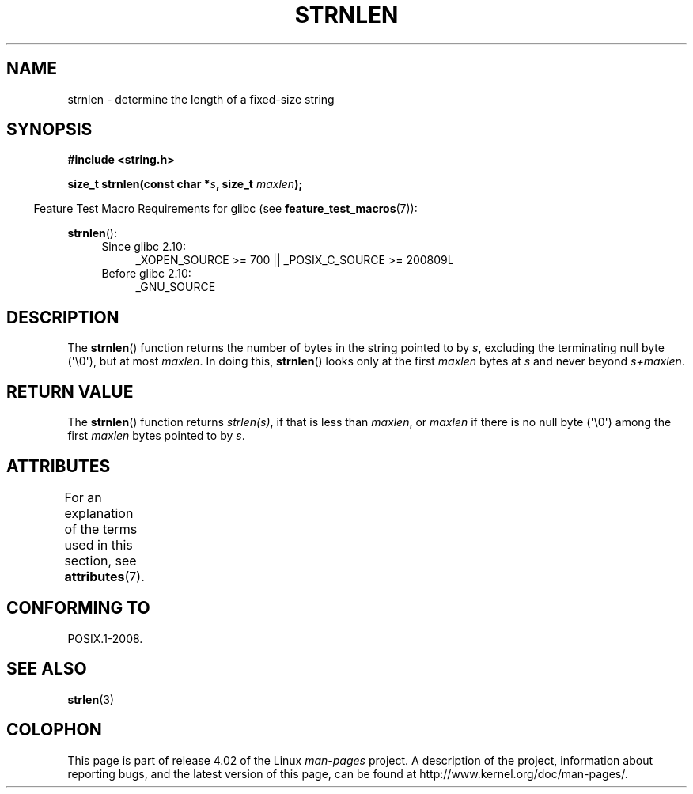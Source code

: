 .\" Copyright (c) Bruno Haible <haible@clisp.cons.org>
.\"
.\" %%%LICENSE_START(GPLv2+_DOC_ONEPARA)
.\" This is free documentation; you can redistribute it and/or
.\" modify it under the terms of the GNU General Public License as
.\" published by the Free Software Foundation; either version 2 of
.\" the License, or (at your option) any later version.
.\" %%%LICENSE_END
.\"
.\" References consulted:
.\"   GNU glibc-2 source code and manual
.\"
.TH STRNLEN 3  2015-03-02 "GNU" "Linux Programmer's Manual"
.SH NAME
strnlen \- determine the length of a fixed-size string
.SH SYNOPSIS
.nf
.B #include <string.h>
.sp
.BI "size_t strnlen(const char *" s ", size_t " maxlen );
.fi
.sp
.in -4n
Feature Test Macro Requirements for glibc (see
.BR feature_test_macros (7)):
.in
.sp
.BR strnlen ():
.PD 0
.ad l
.RS 4
.TP 4
Since glibc 2.10:
_XOPEN_SOURCE\ >=\ 700 || _POSIX_C_SOURCE\ >=\ 200809L
.TP
Before glibc 2.10:
_GNU_SOURCE
.RE
.ad
.PD
.SH DESCRIPTION
The
.BR strnlen ()
function returns the number of bytes in the string
pointed to by
.IR s ,
excluding the terminating null byte (\(aq\\0\(aq),
but at most
.IR maxlen .
In doing this,
.BR strnlen ()
looks only at the first
.I maxlen
bytes at
.I s
and never beyond
.IR s+maxlen .
.SH RETURN VALUE
The
.BR strnlen ()
function returns
.IR strlen(s) ,
if that is less than
.IR maxlen ,
or
.I maxlen
if there is no null byte (\(aq\\0\(aq) among the first
.I maxlen
bytes pointed to by
.IR s .
.SH ATTRIBUTES
For an explanation of the terms used in this section, see
.BR attributes (7).
.TS
allbox;
lb lb lb
l l l.
Interface	Attribute	Value
T{
.BR strnlen ()
T}	Thread safety	MT-Safe
.TE
.SH CONFORMING TO
POSIX.1-2008.
.SH SEE ALSO
.BR strlen (3)
.SH COLOPHON
This page is part of release 4.02 of the Linux
.I man-pages
project.
A description of the project,
information about reporting bugs,
and the latest version of this page,
can be found at
\%http://www.kernel.org/doc/man\-pages/.
